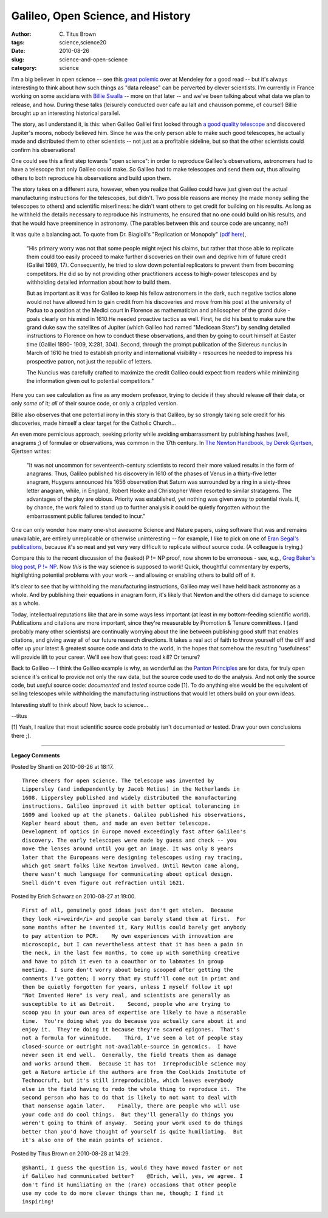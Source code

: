 Galileo, Open Science, and History
##################################

:author: C\. Titus Brown
:tags: science,science20
:date: 2010-08-26
:slug: science-and-open-science
:category: science


I'm a big believer in open science -- see this `great polemic
<http://www.mendeley.com/blog/open-access/researcher-which-side-of-history/>`__
over at Mendeley for a good read -- but it's always interesting to
think about how such things as "data release" can be perverted by
clever scientists.  I'm currently in France working on some ascidians
with `Billie Swalla <http://faculty.washington.edu/bjswalla/>`__ --
more on that later -- and we've been talking about what data we plan
to release, and how.  During these talks (leisurely conducted over
cafe au lait and chausson pomme, of course!) Billie brought up an
interesting historical parallel.

The story, as I understand it, is this: when Galileo Galilei first
looked through `a good quality telescope
<http://en.wikipedia.org/wiki/Galileo_Galilei#Astronomy>`__ and
discovered Jupiter's moons, nobody believed him.  Since he was the
only person able to make such good telescopes, he actually made and
distributed them to other scientists -- not just as a profitable
sideline, but so that the other scientists could confirm his
observations!

One could see this a first step towards "open science": in order to
reproduce Galileo's observations, astronomers had to have a telescope
that only Galileo could make.  So Galileo had to make telescopes and
send them out, thus allowing others to both reproduce his observations
and build upon them.

The story takes on a different aura, however, when you realize that
Galileo could have just given out the actual manufacturing
instructions for the telescopes, but didn't.  Two possible reasons are
money (he made money selling the telescopes to others) and scientific
miserliness: he didn't want others to get credit for building on his
results.  As long as he withheld the details necessary to reproduce
his instruments, he ensured that no one could build on his results,
and that he would have preeminence in astronomy.  (The parables between
this and source code are uncanny, no?)

It was quite a balancing act.
To quote from Dr. Biagioli's "Replication or Monopoly" (`pdf here
<http://www.fas.harvard.edu/~hsdept/bios/biagioli_replic_monopoly.pdf>`__),

   "His primary worry was not that some people might reject his claims,
   but rather that those able to replicate them could too easily
   proceed to make further discoveries on their own and deprive him of
   future credit (Galilei 1989, 17). Consequently, he tried to slow
   down potential replicators to prevent them from becoming
   competitors. He did so by not providing other practitioners access
   to high-power telescopes and by withholding detailed information
   about how to build them.

   But as important as it was for Galileo to keep his fellow
   astronomers in the dark, such negative tactics alone would not have
   allowed him to gain credit from his discoveries and move from his
   post at the university of Padua to a position at the Medici court
   in Florence as mathematician and philosopher of the grand duke -
   goals clearly on his mind in 1610.He needed proactive tactics as
   well. First, he did his best to make sure the grand duke saw the
   satellites of Jupiter (which Galileo had named "Medicean Stars") by
   sending detailed instructions to Florence on how to conduct these
   observations, and then by going to court himself at Easter time
   (Galilei 1890- 1909, X:281, 304). Second, through the prompt
   publication of the Sidereus nuncius in March of 1610 he tried to
   establish priority and international visibility - resources he
   needed to impress his prospective patron, not just the republic of
   letters.

   The Nuncius was carefully crafted to maximize the credit
   Galileo could expect from readers while minimizing the information
   given out to potential competitors."

Here you can see calculation as fine as any modern professor, trying to
decide if they should release *all* their data, or only *some* of it;
*all* of their source code, or only a crippled version.

Billie also observes that one potential irony in this story is that
Galileo, by so strongly taking sole credit for his discoveries, made
himself a clear target for the Catholic Church...

An even more pernicious approach, seeking priority while avoiding
embarrassment by publishing hashes (well, anagrams ;) of formulae or
observations, was common in the 17th century.  In `The Newton
Handbook, by Derek Gjertsen
<http://books.google.com/books?id=cqIOAAAAQAAJ&pg=PA16&lpg=PA16&dq=newton+published+anagram&source=bl&ots=Se6LS3COaK&sig=1DB05ZJrF_hJwiH6jNrGCw-V8gQ&hl=en&ei=SOV0TP6UN8KblgfC7_HYBw&sa=X&oi=book_result&ct=result&resnum=3&ved=0CB0Q6AEwAg#v=onepage&q=newton%20published%20anagram&f=false>`__,
Gjertsen writes:

   "It was not uncommon for seventeenth-century scientists to record
   their more valued results in the form of anagrams.  Thus, Galileo
   published his discovery in 1610 of the phases of Venus in a
   thirty-five letter anagram, Huygens announced his 1656 observation
   that Saturn was surrounded by a ring in a sixty-three letter
   anagram, while, in England, Robert Hooke and Christopher Wren
   resorted to similar stratagems.  The advantages of the ploy are
   obious.  Priority was established, yet nothing was given away to
   potential rivals.  If, by chance, the work failed to stand up to
   further analysis it could be quietly forgotten without the
   embarrassment public failures tended to incur."

One can only wonder how many one-shot awesome Science and Nature
papers, using software that was and remains unavailable, are entirely
unreplicable or otherwise uninteresting -- for example, I like to pick
on one of `Eran Segal's publications
<http://www.nature.com/nature/journal/v451/n7178/full/nature06496.html>`__,
because it's so neat and yet very very difficult to replicate without
source code.  (A colleague is trying.)

Compare this to the recent discussion of the (leaked) P != NP proof,
now shown to be erroneous - see, e.g., `Greg Baker's blog post, P !=
NP <http://gregbaker.ca/blog/2010/08/07/p-n-np/>`__.  Now *this* is
the way science is supposed to work!  Quick, thoughtful commentary by
experts, highlighting potential problems with your work -- and
allowing or enabling others to build off of it.

It's clear to see that by withholding the manufacturing instructions,
Galileo may well have held back astronomy as a whole.  And by
publishing their equations in anagram form, it's likely that Newton
and the others did damage to science as a whole.

Today, intellectual reputations like that are in some ways less
important (at least in my bottom-feeding scientific world).
Publications and citations are more important, since they're
measurable by Promotion & Tenure committees.  I (and probably many
other scientists) are continually worrying about the line between
publishing good stuff that enables citations, and giving away all of
our future research directions.  It takes a real act of faith to throw
yourself off the cliff and offer up your latest & greatest source code
and data to the world, in the hopes that somehow the resulting
"usefulness" will provide lift to your career.  We'll see how that
goes: road kill?  Or tenure?

Back to Galileo -- I think the Galileo example is why, as wonderful as
the `Panton Principles <http://pantonprinciples.org/>`__ are for data,
for truly open science it's critical to provide not only the raw data,
but the source code used to do the analysis.  And not only the source
code, but *useful* source code: *documented* and *tested* source code
[1].  To do anything else would be the equivalent of selling
telescopes while withholding the manufacturing instructions that would
let others build on your own ideas.

Interesting stuff to think about!  Now, back to science...

--titus

[1] Yeah, I realize that most scientific source code probably isn't
documented *or* tested.  Draw your own conclusions there ;).


----

**Legacy Comments**


Posted by Shanti on 2010-08-26 at 18:17. 

::

   Three cheers for open science. The telescope was invented by
   Lippersley (and independently by Jacob Metius) in the Netherlands in
   1608. Lippersley published and widely distributed the manufacturing
   instructions. Galileo improved it with better optical tolerancing in
   1609 and looked up at the planets. Galileo published his observations,
   Kepler heard about them, and made an even better telescope.
   Development of optics in Europe moved exceedingly fast after Galileo's
   discovery. The early telescopes were made by guess and check -- you
   move the lenses around until you get an image. It was only 8 years
   later that the Europeans were designing telescopes using ray tracing,
   which got smart folks like Newton involved. Until Newton came along,
   there wasn't much language for communicating about optical design.
   Snell didn't even figure out refraction until 1621.


Posted by Erich Schwarz on 2010-08-27 at 19:00. 

::

   First of all, genuinely good ideas just don't get stolen.  Because
   they look <i>weird</i> and people can barely stand them at first.  For
   some months after he invented it, Kary Mullis could barely get anybody
   to pay attention to PCR.    My own experiences with innovation are
   microscopic, but I can nevertheless attest that it has been a pain in
   the neck, in the last few months, to come up with something creative
   and have to pitch it even to a coauthor or to labmates in group
   meeting.  I sure don't worry about being scooped after getting the
   comments I've gotten; I worry that my stuff'll come out in print and
   then be quietly forgotten for years, unless I myself follow it up!
   "Not Invented Here" is very real, and scientists are generally as
   susceptible to it as Detroit.    Second, people who are trying to
   scoop you in your own area of expertise are likely to have a miserable
   time.  You're doing what you do because you actually care about it and
   enjoy it.  They're doing it because they're scared epigones.  That's
   not a formula for winnitude.    Third, I've seen a lot of people stay
   closed-source or outright not-available-source in genomics.  I have
   never seen it end well.  Generally, the field treats them as damage
   and works around them.  Because it has to!  Irreproducible science may
   get a Nature article if the authors are from the Coolkids Institute of
   Technocruft, but it's still irreproducible, which leaves everybody
   else in the field having to redo the whole thing to reproduce it.  The
   second person who has to do that is likely to not want to deal with
   that nonsense again later.    Finally, there are people who will use
   your code and do cool things.  But they'll generally do things you
   weren't going to think of anyway.  Seeing your work used to do things
   better than you'd have thought of yourself is quite humiliating.  But
   it's also one of the main points of science.


Posted by Titus Brown on 2010-08-28 at 14:29. 

::

   @Shanti, I guess the question is, would they have moved faster or not
   if Galileo had communicated better?    @Erich, well, yes, we agree. I
   don't find it humiliating on the (rare) occasions that other people
   use my code to do more clever things than me, though; I find it
   inspiring!

